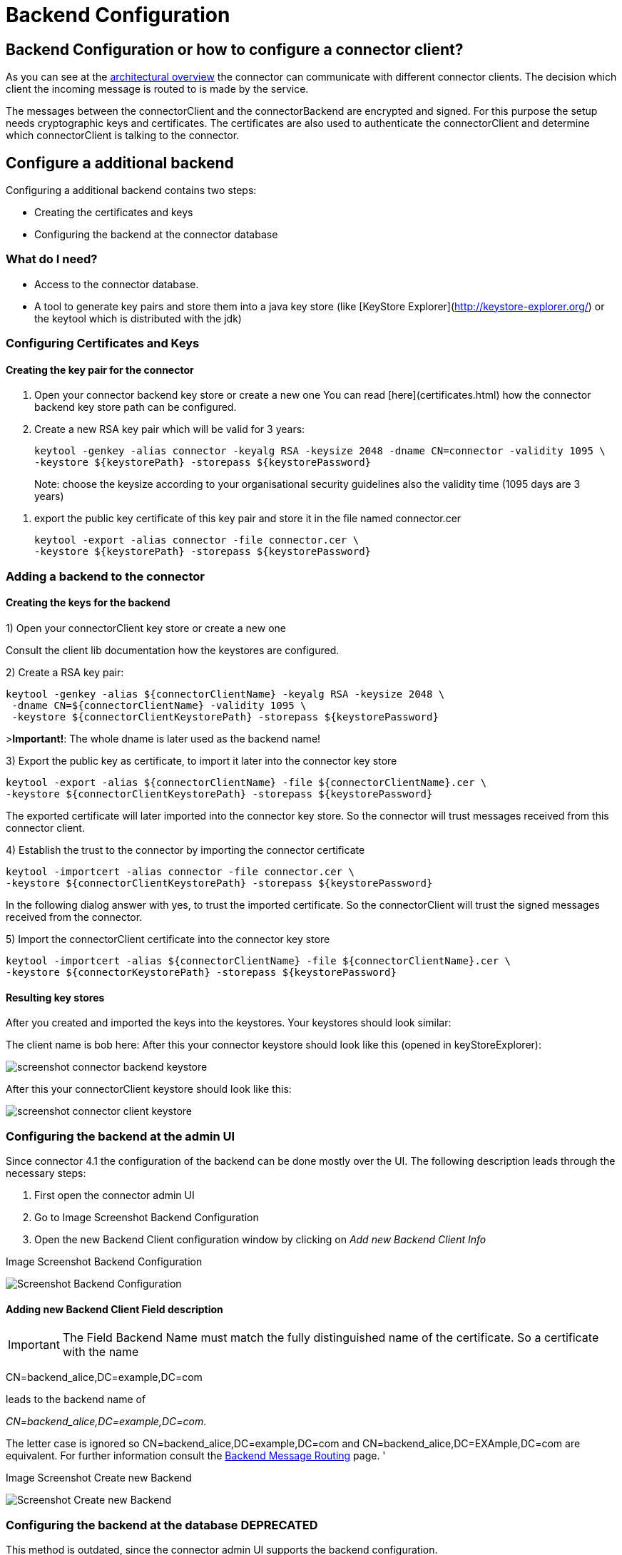 Backend Configuration
=====================


:description: The connector backend configuration manual
:library: Asciidoctor
:stylesheet: asciidoc.css
:imagesdir: ../../resources/images/


== Backend Configuration or how to configure a connector client?

As you can see at the link:../architecture_overview/[architectural overview] the connector can communicate with different connector clients. The decision
which client the incoming message is routed to is made by the service.

The messages between the connectorClient and the connectorBackend are encrypted and signed. For this purpose the setup
needs cryptographic keys and certificates. The certificates are also used to authenticate the connectorClient and determine
which connectorClient is talking to the connector.


== Configure a additional backend

Configuring a additional backend contains two steps:

* Creating the certificates and keys
* Configuring the backend at the connector database


=== What do I need?

* Access to the connector database.
* A tool to generate key pairs and store them into a java key store (like [KeyStore Explorer](http://keystore-explorer.org/)
or the keytool which is distributed with the jdk)

=== Configuring Certificates and Keys


==== Creating the key pair for the connector

. Open your connector backend key store or create a new one
You can read [here](certificates.html) how the connector backend key
store path can be configured.

. Create a new RSA key pair which will be valid for 3 years:

    keytool -genkey -alias connector -keyalg RSA -keysize 2048 -dname CN=connector -validity 1095 \
    -keystore ${keystorePath} -storepass ${keystorePassword}

> Note: choose the keysize according to your organisational security guidelines
> also the validity time (1095 days are 3 years)

. export the public key certificate of this key pair and store it in the file named connector.cer

    keytool -export -alias connector -file connector.cer \
    -keystore ${keystorePath} -storepass ${keystorePassword}



=== Adding a backend to the connector

==== Creating the keys for the backend

1) Open your connectorClient key store or create a new one

Consult the client lib documentation how the keystores are configured.

2) Create a RSA key pair:


    keytool -genkey -alias ${connectorClientName} -keyalg RSA -keysize 2048 \
     -dname CN=${connectorClientName} -validity 1095 \
     -keystore ${connectorClientKeystorePath} -storepass ${keystorePassword}

>**Important!**: The whole dname is later used as the backend name!

3) Export the public key as certificate, to import it later into the connector key store

    keytool -export -alias ${connectorClientName} -file ${connectorClientName}.cer \
    -keystore ${connectorClientKeystorePath} -storepass ${keystorePassword}

The exported certificate will later imported into the connector key store. So the connector will trust messages received from
this connector client.

4) Establish the trust to the connector by importing the connector certificate

    keytool -importcert -alias connector -file connector.cer \
    -keystore ${connectorClientKeystorePath} -storepass ${keystorePassword}

In the following dialog answer with yes, to trust the imported certificate. So the connectorClient will trust the signed
messages received from the connector.

5) Import the connectorClient certificate into the connector key store

    keytool -importcert -alias ${connectorClientName} -file ${connectorClientName}.cer \
    -keystore ${connectorKeystorePath} -storepass ${keystorePassword}


==== Resulting key stores

After you created and imported the keys into the keystores. Your keystores should look similar:

The client name is bob here:
After this your connector keystore should look like this (opened in keyStoreExplorer):

image:screenshot_connector_backend_keystore.png[]

After this your connectorClient keystore should look like this:

image:screenshot_connector_client_keystore.png[]


=== Configuring the backend at the admin UI

Since connector 4.1 the configuration of the backend can be done mostly over the UI. The following
description leads through the necessary steps:

. First open the connector admin UI
. Go to Image Screenshot Backend Configuration
. Open the new Backend Client configuration window by clicking on 'Add new Backend Client Info'

.Image Screenshot Backend Configuration
image:screenshot_connector_backend_configuration_marked_add_new_backend_client.png[Screenshot Backend Configuration]

==== Adding new Backend Client Field description

IMPORTANT: The Field Backend Name must match the fully distinguished name of the certificate. So a
certificate with the name

CN=backend_alice,DC=example,DC=com

leads to the backend name of

'CN=backend_alice,DC=example,DC=com'.

The letter case is ignored so CN=backend_alice,DC=example,DC=com and
CN=backend_alice,DC=EXAmple,DC=com are equivalent. For further information consult the
link:../../development/backend_message_routing/[Backend Message Routing] page.
'

.Image Screenshot Create new Backend
image:screenshot_connector_backend_configuration_create_new.png[Screenshot Create new Backend]


=== Configuring the backend at the database **DEPRECATED**

This method is outdated, since the connector admin UI supports the backend configuration.

The backend information are stored in two tables:

.Table DOMIBUS_CONNECTOR_BACKEND_INFO
|===
| Name | Description

| ID
| a unique technical id

| BACKEND_NAME
| The name of the backend **this name must match the whole dname of the certificate (eg: CN=name,DC=example,dc=com)** field of the assigned certifcate

| BACKEND_KEY_ALIAS
| The key alias in the connector backend keystore for the certificate to use to encrypt messages for the connectorClient

| BACKEND_KEY_PASS
| Not used yet, public keys are not encrypted!

| BACKEND_SERVICE_TYPE
| Not used yet, will later define the type of the backend, is it push/pull, push/push over webservices, push/push over jms

| BACKEND_ENABLED
| Is the backend enabled, must be true if the connector should send messages to this backend

| BACKEND_DEFAULT
| The default backend will receive all messages which aren't delivered to another backend first

| BACKEND_DESCRIPTION
| A description of the backend, can be used by the admin to store information

| BACKEND_PUSH_ADDRESS
| If the backend is a push backend, push publishAddress must be defined here. If a push-address
is defined the backend is considered a push-backend (4.0, 4.1)
|===



Contains the routing information, which backend will receive the message. The [routing](../development/backend_message_routing.md)
decision is based on the service name.

.Table DOMIBUS_CONNECTOR_BACK_2_S
|===
| Name | Description

| DOMIBUS_CONNECTOR_SERVICE_ID
| References the service

| DOMIBUS_CONNECTOR_BACKEND_ID
| References the backend
|===

==== Add example connectorClient bob

The following SQL statement will add an connectorClient named bob with the key alias bob and expects that the common name of the certificate is bob.
Bob will also be the default backend!

```SQL
INSERT INTO domibus_connector_backend_info
(ID, BACKEND_NAME, BACKEND_KEY_ALIAS, BACKEND_ENABLED, BACKEND_DEFAULT)
VALUES ('11', 'bob', 'bob', TRUE, TRUE);
```

==== Adding an example connectorClient with specific service

The following SQL statement will add an connectorClient named alice.

```SQL
INSERT INTO domibus_connector_backend_info
(ID, BACKEND_NAME, BACKEND_KEY_ALIAS, BACKEND_ENABLED, BACKEND_DEFAULT)
VALUES ('12', 'alice', 'alice', TRUE, FALSE);
```

This statement will assign the epo messages to the connectorClient with the id 12 in the database. In this case this will be the connectorClient alice.

```SQL
INSERT INTO domibus_connector_back_2_s 
(DOMIBUS_CONNECTOR_SERVICE_ID, DOMIBUS_CONNECTOR_BACKEND_ID) 
VALUES ('EPO', '12');
```
